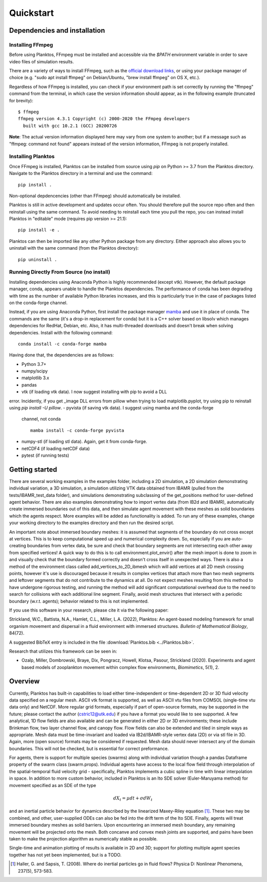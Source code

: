 Quickstart
==========

Dependencies and installation
-----------------------------

Installing FFmpeg
~~~~~~~~~~~~~~~~~

Before using Planktos, FFmpeg must be installed and accessible via the `$PATH` 
environment variable in order to save video files of simulation results.

There are a variety of ways to install FFmpeg, such as the 
`official download links <https://ffmpeg.org/download.html>`_, or using your 
package manager of choice (e.g. "sudo apt install ffmpeg" on Debian/Ubuntu, 
"brew install ffmpeg" on OS X, etc.).

Regardless of how FFmpeg is installed, you can check if your environment path is 
set correctly by running the "ffmpeg" command from the terminal, in which case 
the version information should appear, as in the following example (truncated 
for brevity): ::

    $ ffmpeg
    ffmpeg version 4.3.1 Copyright (c) 2000-2020 the FFmpeg developers
      built with gcc 10.2.1 (GCC) 20200726

**Note**: The actual version information displayed here may vary from one 
system to another; but if a message such as "ffmpeg: command not found" appears 
instead of the version information, FFmpeg is not properly installed.

Installing Planktos
~~~~~~~~~~~~~~~~~~~

Once FFmpeg is installed, Planktos can be installed from source using `pip` on 
Python >= 3.7 from the Planktos directory. Navigate to the Planktos directory in 
a terminal and use the command: ::

    pip install .

Non-optional depdencencies (other than FFmpeg) should automatically be installed.

Planktos is still in active development and updates occur often. You should 
therefore pull the source repo often and then reinstall using the same command. 
To avoid needing to reinstall each time you pull the repo, you can instead 
install Planktos in "editable" mode (requires pip version >= 21.1): ::

    pip install -e .

Planktos can then be imported like any other Python package from any directory. 
Either approach also allows you to uninstall with the same command (from the 
Planktos directory): ::

    pip uninstall .


Running Directly From Source (no install)
~~~~~~~~~~~~~~~~~~~~~~~~~~~~~~~~~~~~~~~~~

Installing dependencies using Anaconda Python is highly recommended (except vtk).
However, the default package manager, conda, appears unable to handle the 
Planktos dependencies. The performance of conda has been degrading with time 
as the number of available Python libraries increases, and this is particularly 
true in the case of packages listed on the conda-forge channel. 

Instead, if you are using Anaconda Python, first install the package manager 
`mamba <https://mamba.readthedocs.io/en/latest/>`_ and use it in place of conda.
The commands are the same (it's a drop-in replacement for conda) but it is a C++ 
solver based on libsolv which manages dependencies for RedHat, Debian, etc. Also, 
it has multi-threaded downloads and doesn't break when solving dependencies. 
Install with the following command::
    
    conda install -c conda-forge mamba

Having done that, the dependencies are as follows:

- Python 3.7+ 
- numpy/scipy
- matplotlib 3.x
- pandas
- vtk (if loading vtk data). I now suggest installing with pip to avoid a DLL 
error. Incidently, if you get _image DLL errors from pillow when trying to load 
matplotlib.pyplot, try using pip to reinstall using `pip install -U pillow`.
- pyvista (if saving vtk data). I suggest using mamba and the conda-forge 
  channel, not conda ::

    mamba install -c conda-forge pyvista

- numpy-stl (if loading stl data). Again, get it from conda-forge.
- netCDF4 (if loading netCDF data)
- pytest (if running tests)

Getting started
---------------

There are several working examples in the examples folder, including a 2D 
simulation, a 2D simulation demonstrating individual variation, a 3D simulation, 
a simulation utilizing VTK data obtained from IBAMR (pulled from the 
tests/IBAMR_test_data folder), and simulations demonstrating subclassing of the 
get_positions method for user-defined agent behavior. There are also examples 
demonstrating how to import vertex data (from IB2d and IBAMR), automatically
create immersed boundaries out of this data, and then simulate agent movement 
with these meshes as solid boundaries which the agents respect. More examples 
will be added as functionality is added. To run any of these examples, change 
your working directory to the examples directory and then run the desired script.

An important note about immersed boundary meshes: it is assumed that segments
of the boundary do not cross except at vertices. This is to keep computational
speed up and numerical complexity down. So, especially if you are auto-creating
boundaries from vertex data, be sure and check that boundary segments are not
intersecting each other away from specified vertices! A quick way to do this is
to call environment.plot_envir() after the mesh import is done to zoom in and 
visually check that the boundary formed correctly and doesn't cross itself in 
unexpected ways. There is also a method of the environment class called 
add_vertices_to_2D_ibmesh which will add vertices at all 2D mesh crossing points, 
however it's use is discouraged because it results in complex vertices that 
attach more than two mesh segments and leftover segments that do not contribute 
to the dynamics at all. Do not expect meshes resulting from this method to have 
undergone rigorous testing, and running the method will add significant 
computational overhead due to the need to search for collisions with each 
additional line segment. Finally, avoid mesh structures that intersect with a 
periodic boundary (w.r.t. agents); behavior related to this is not implemented.

If you use this software in your research, please cite it via the following paper: 

Strickland, W.C., Battista, N.A., Hamlet, C.L., Miller, L.A. (2022), 
Planktos: An agent-based modeling framework for small organism movement and 
dispersal in a fluid environment with immersed structures. 
*Bulletin of Mathematical Biology*, 84(72). 

A suggested BibTeX entry is included in the file 
:download:`Planktos.bib <../Planktos.bib>`.

Research that utilizes this framework can be seen in:  

- Ozalp, Miller, Dombrowski, Braye, Dix, Pongracz, Howell, Klotsa, Pasour, 
  Strickland (2020). Experiments and agent based models of zooplankton movement 
  within complex flow environments, *Biomimetics*, 5(1), 2.

Overview
--------

Currently, Planktos has built-in capabilities to load either time-independent or 
time-dependent 2D or 3D fluid velocity data specified on a regular mesh. ASCII 
vtk format is supported, as well as ASCII vtu files from COMSOL (single-time vtu
data only) and NetCDF. More regular grid formats, especially if part of  
open-source formats, may be supported in the future; please contact the author 
(cstric12@utk.edu) if you have a format you would like to see supported. A few 
analytical, 1D flow fields are also available and can be generated in either 2D 
or 3D environments; these include Brinkman flow, two layer channel flow, and 
canopy flow. Flow fields can also be extended and tiled in simple ways as 
appropriate. Mesh data must be time-invariant and loaded via IB2d/IBAMR-style 
vertex data (2D) or via stl file in 3D. Again, more (open source) formats may be 
considered if requested. Mesh data should never intersect any of the domain 
boundaries. This will not be checked, but is essential for correct preformance.

For agents, there is support for multiple species (swarms) along with individual 
variation though a pandas Dataframe property of the swarm class (swarm.props). 
Individual agents have access to the local flow field through interpolation of 
the spatial-temporal fluid velocity grid - specifically, Planktos implements a 
cubic spline in time with linear interpolation in space. In addition to more 
custom behavior, included in Planktos is an Ito SDE solver 
(Euler-Maruyama method) for movement specified as an SDE of the type 

.. math::
    dX_t = \mu dt + \sigma dW_t 

and an inertial particle behavior for dynamics described by the linearized 
Maxey-Riley equation [1]_. These two may be combined, and other, user-supplied 
ODEs can also be fed into the drift term of the Ito SDE. Finally, agents will 
treat immersed boundary meshes as solid barriers. Upon encountering an immersed 
mesh boundary, any remaining movement will be projected onto the mesh. Both 
concanve and convex mesh joints are supported, and pains have been taken to make 
the projection algorithm as numerically stable as possible.

Single-time and animation plotting of results is available in 2D and 3D; support 
for plotting multiple agent species together has not yet been implemented, but 
is a TODO.

.. [1] Haller, G. and Sapsis, T. (2008). Where do inertial particles go in
   fluid flows? Physica D: Nonlinear Phenomena, 237(5), 573-583.